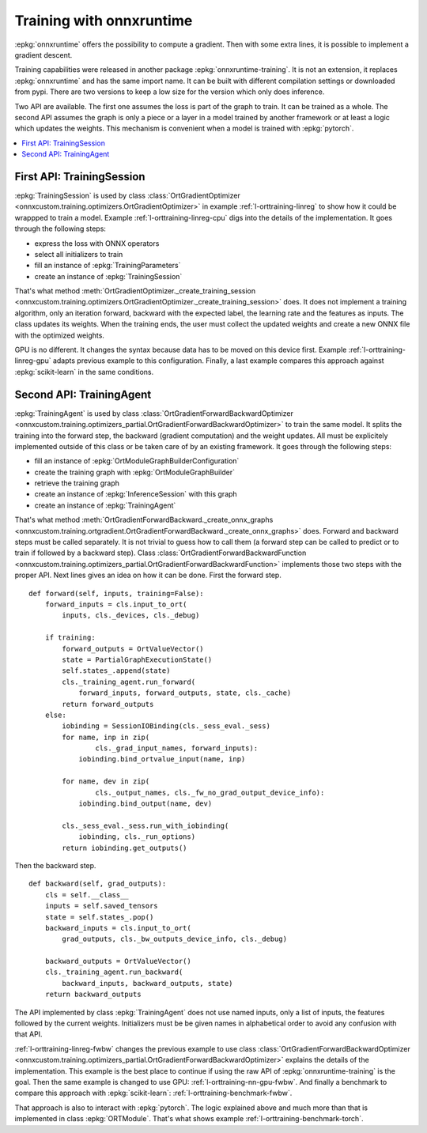 
=========================
Training with onnxruntime
=========================

:epkg:`onnxruntime` offers the possibility to compute
a gradient. Then with some extra lines, it is possible
to implement a gradient descent.

Training capabilities were released in another package
:epkg:`onnxruntime-training`. It is not an extension,
it replaces :epkg:`onnxruntime` and has the same import
name. It can be built with different compilation settings
or downloaded from pypi. There are two versions to keep
a low size for the version which only does inference.

Two API are available. The first one assumes the loss
is part of the graph to train. It can be trained as a whole.
The second API assumes the graph is only a piece or
a layer in a model trained by another framework or at
least a logic which updates the weights. This mechanism
is convenient when a model is trained with :epkg:`pytorch`.

.. contents::
    :local:

First API: TrainingSession
==========================

:epkg:`TrainingSession` is used by class
:class:`OrtGradientOptimizer
<onnxcustom.training.optimizers.OrtGradientOptimizer>` in example
:ref:`l-orttraining-linreg` to show how it could be wrappped
to train a model. Example :ref:`l-orttraining-linreg-cpu` digs
into the details of the implementation. It goes through the following
steps:

* express the loss with ONNX operators
* select all initializers to train
* fill an instance of :epkg:`TrainingParameters`
* create an instance of :epkg:`TrainingSession`

That's what method :meth:`OrtGradientOptimizer._create_training_session
<onnxcustom.training.optimizers.OrtGradientOptimizer._create_training_session>`
does. It does not implement a training algorithm, only an iteration
forward, backward with the expected label, the learning rate and the features
as inputs. The class updates its weights. When the training ends, the user
must collect the updated weights and create a new ONNX file with the
optimized weights.

GPU is no different. It changes the syntax because data has to
be moved on this device first. Example :ref:`l-orttraining-linreg-gpu`
adapts previous example to this configuration.
Finally, a last example compares this approach against
:epkg:`scikit-learn` in the same conditions.

Second API: TrainingAgent
=========================

:epkg:`TrainingAgent` is used by class
:class:`OrtGradientForwardBackwardOptimizer
<onnxcustom.training.optimizers_partial.OrtGradientForwardBackwardOptimizer>`
to train the same model. It splits the training into the
forward step, the backward (gradient computation) and the weight
updates. All must be explicitely implemented outside of this class
or be taken care of by an existing framework. It goes through
the following steps:

* fill an instance of :epkg:`OrtModuleGraphBuilderConfiguration`
* create the training graph with :epkg:`OrtModuleGraphBuilder`
* retrieve the training graph
* create an instance of :epkg:`InferenceSession` with this graph
* create an instance of :epkg:`TrainingAgent`

That's what method :meth:`OrtGradientForwardBackward._create_onnx_graphs
<onnxcustom.training.ortgradient.OrtGradientForwardBackward._create_onnx_graphs>`
does. Forward and backward steps must be called separately.
It is not trivial to guess how to call them (a forward step can be
called to predict or to train if followed by a backward step).
Class :class:`OrtGradientForwardBackwardFunction
<onnxcustom.training.optimizers_partial.OrtGradientForwardBackwardFunction>`
implements those two steps with the proper API. Next lines gives an
idea on how it can be done. First the forward step.

::

    def forward(self, inputs, training=False):
        forward_inputs = cls.input_to_ort(
            inputs, cls._devices, cls._debug)

        if training:
            forward_outputs = OrtValueVector()
            state = PartialGraphExecutionState()
            self.states_.append(state)
            cls._training_agent.run_forward(
                forward_inputs, forward_outputs, state, cls._cache)
            return forward_outputs
        else:
            iobinding = SessionIOBinding(cls._sess_eval._sess)
            for name, inp in zip(
                    cls._grad_input_names, forward_inputs):
                iobinding.bind_ortvalue_input(name, inp)

            for name, dev in zip(
                    cls._output_names, cls._fw_no_grad_output_device_info):
                iobinding.bind_output(name, dev)

            cls._sess_eval._sess.run_with_iobinding(
                iobinding, cls._run_options)
            return iobinding.get_outputs()

Then the backward step.

::

    def backward(self, grad_outputs):
        cls = self.__class__
        inputs = self.saved_tensors
        state = self.states_.pop()
        backward_inputs = cls.input_to_ort(
            grad_outputs, cls._bw_outputs_device_info, cls._debug)

        backward_outputs = OrtValueVector()
        cls._training_agent.run_backward(
            backward_inputs, backward_outputs, state)
        return backward_outputs

The API implemented by class :epkg:`TrainingAgent` does not
use named inputs, only a list of inputs, the features followed
by the current weights. Initializers must be be given
names in alphabetical order to avoid any confusion with that API.

:ref:`l-orttraining-linreg-fwbw` changes the previous example
to use class :class:`OrtGradientForwardBackwardOptimizer
<onnxcustom.training.optimizers_partial.OrtGradientForwardBackwardOptimizer>`
explains the details of the implementation. This example is the best
place to continue if using the raw API of :epkg:`onnxruntime-training`
is the goal. Then the same
example is changed to use GPU: :ref:`l-orttraining-nn-gpu-fwbw`.
And finally a benchmark to compare this approach with
:epkg:`scikit-learn`: :ref:`l-orttraining-benchmark-fwbw`.

That approach is also to interact with :epkg:`pytorch`. The logic
explained above and much more than that is implemented in
class :epkg:`ORTModule`. That's what shows example
:ref:`l-orttraining-benchmark-torch`.
